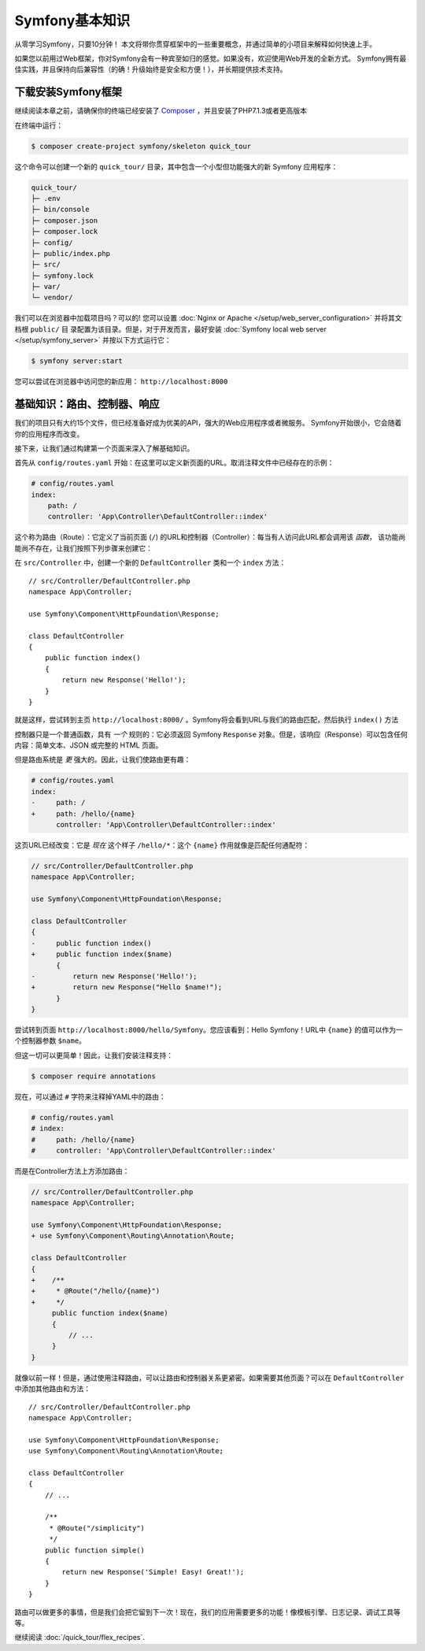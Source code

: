Symfony基本知识
===============

从零学习Symfony，只要10分钟！ 本文将带你贯穿框架中的一些重要概念，并通过简单的小项目来解释如何快速上手。

如果您以前用过Web框架，你对Symfony会有一种宾至如归的感觉。如果没有，欢迎使用Web开发的全新方式。
Symfony拥有最佳实践，并且保持向后兼容性（的确！升级始终是安全和方便！），并长期提供技术支持。


.. _installing-symfony2:

下载安装Symfony框架
-------------------

继续阅读本章之前，请确保你的终端已经安装了 `Composer`_ ，并且安装了PHP7.1.3或者更高版本

在终端中运行：

.. code-block:: terminal

    $ composer create-project symfony/skeleton quick_tour


这个命令可以创建一个新的 ``quick_tour/`` 目录，其中包含一个小型但功能强大的新 Symfony 应用程序：

.. code-block:: text

    quick_tour/
    ├─ .env
    ├─ bin/console
    ├─ composer.json
    ├─ composer.lock
    ├─ config/
    ├─ public/index.php
    ├─ src/
    ├─ symfony.lock
    ├─ var/
    └─ vendor/

我们可以在浏览器中加载项目吗？可以的! 您可以设置 :doc:`Nginx or Apache </setup/web_server_configuration>` 并将其文档根 ``public/`` 目
录配置为该目录。但是，对于开发而言，最好安装 :doc:`Symfony local web server </setup/symfony_server>` 并按以下方式运行它：

.. code-block:: terminal

    $ symfony server:start

您可以尝试在浏览器中访问您的新应用： ``http://localhost:8000`` 

.. image:: /_images/quick_tour/no_routes_page.png
   :align: center
   :class: with-browser


基础知识：路由、控制器、响应
-----------------------------------------

我们的项目只有大约15个文件，但已经准备好成为优美的API，强大的Web应用程序或者微服务。
Symfony开始很小，它会随着你的应用程序而改变。

接下来，让我们通过构建第一个页面来深入了解基础知识。

首先从 ``config/routes.yaml`` 开始：在这里可以定义新页面的URL。取消注释文件中已经存在的示例：

.. code-block:: yaml

    # config/routes.yaml
    index:
        path: /
        controller: 'App\Controller\DefaultController::index'


这个称为路由（Route）：它定义了当前页面 (``/``) 的URL和控制器（Controller）：每当有人访问此URL都会调用该 *函数*，
该功能尚能尚不存在，让我们按照下列步骤来创建它：

在  ``src/Controller`` 中，创建一个新的  ``DefaultController``  类和一个 ``index`` 方法：
::

    // src/Controller/DefaultController.php
    namespace App\Controller;

    use Symfony\Component\HttpFoundation\Response;

    class DefaultController
    {
        public function index()
        {
            return new Response('Hello!');
        }
    }

就是这样，尝试转到主页 ``http://localhost:8000/`` 。Symfony将会看到URL与我们的路由匹配，然后执行  ``index()`` 方法

控制器只是一个普通函数，具有 *一个* 规则的：它必须返回 Symfony ``Response`` 对象。但是，该响应（Response）可以包含任何内容：简单文本、JSON 或完整的 HTML 页面。

但是路由系统是 *更* 强大的。因此，让我们使路由更有趣：

.. code-block:: diff

    # config/routes.yaml
    index:
    -     path: /
    +     path: /hello/{name}
          controller: 'App\Controller\DefaultController::index'

这页URL已经改变：它是 *现在* 这个样子 ``/hello/*``：这个 ``{name}`` 作用就像是匹配任何通配符：

.. code-block:: diff

    // src/Controller/DefaultController.php
    namespace App\Controller;

    use Symfony\Component\HttpFoundation\Response;

    class DefaultController
    {
    -     public function index()
    +     public function index($name)
          {
    -         return new Response('Hello!');
    +         return new Response("Hello $name!");
          }
    }

尝试转到页面 ``http://localhost:8000/hello/Symfony``。您应该看到：Hello Symfony！URL中  ``{name}`` 的值可以作为一个控制器参数 ``$name``。

但这一切可以更简单！因此，让我们安装注释支持：

.. code-block:: terminal

    $ composer require annotations

现在，可以通过 ``#`` 字符来注释掉YAML中的路由：

.. code-block:: yaml

    # config/routes.yaml
    # index:
    #     path: /hello/{name}
    #     controller: 'App\Controller\DefaultController::index'

而是在Controller方法上方添加路由：

.. code-block:: diff

    // src/Controller/DefaultController.php
    namespace App\Controller;

    use Symfony\Component\HttpFoundation\Response;
    + use Symfony\Component\Routing\Annotation\Route;

    class DefaultController
    {
    +    /**
    +     * @Route("/hello/{name}")
    +     */
         public function index($name)
         {
             // ...
         }
    }

就像以前一样！但是，通过使用注释路由，可以让路由和控制器关系更紧密。如果需要其他页面？可以在  ``DefaultController`` 中添加其他路由和方法：
::
    // src/Controller/DefaultController.php
    namespace App\Controller;

    use Symfony\Component\HttpFoundation\Response;
    use Symfony\Component\Routing\Annotation\Route;

    class DefaultController
    {
        // ...

        /**
         * @Route("/simplicity")
         */
        public function simple()
        {
            return new Response('Simple! Easy! Great!');
        }
    }

路由可以做更多的事情，但是我们会把它留到下一次！现在，我们的应用需要更多的功能！像模板引擎、日志记录、调试工具等等。


继续阅读 :doc:`/quick_tour/flex_recipes`.

.. _`Composer`: https://getcomposer.org/
